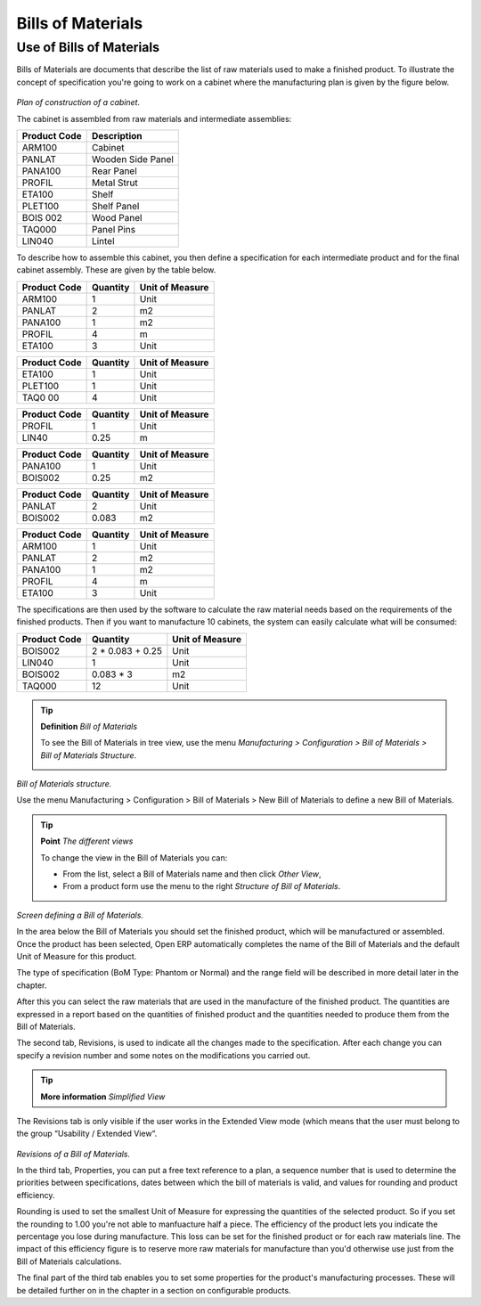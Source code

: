 Bills of Materials
===================

Use of Bills of Materials
---------------------------

Bills of Materials are documents that describe the list of raw materials used to make a finished product. To illustrate the concept of specification you're going to work on a cabinet where the manufacturing plan is given by the figure below.

    .. image:: images/mrp_armoire.png
       :align: center

*Plan of construction of a cabinet.*

The cabinet is assembled from raw materials and intermediate assemblies:

================ =========================
Product Code     Description
================ =========================
ARM100           Cabinet
PANLAT           Wooden Side Panel
PANA100          Rear Panel
PROFIL           Metal Strut
ETA100           Shelf
PLET100          Shelf Panel
BOIS 002         Wood Panel
TAQ000           Panel Pins
LIN040           Lintel
================ =========================

To describe how to assemble this cabinet, you then define a specification for each intermediate product and for the final cabinet assembly. These are given by the table below.

============  ========  ===============
Product Code  Quantity  Unit of Measure
============  ========  ===============
ARM100        1         Unit
PANLAT        2         m2
PANA100       1         m2
PROFIL        4         m
ETA100        3         Unit
============  ========  ===============

============  ========  ===============
Product Code  Quantity  Unit of Measure
============  ========  ===============
ETA100        1         Unit
PLET100       1         Unit
TAQ0 00       4         Unit
============  ========  ===============

============  ========  ===============
Product Code  Quantity  Unit of Measure
============  ========  ===============
PROFIL        1         Unit
LIN40         0.25      m
============  ========  ===============

============  ========  ===============
Product Code  Quantity  Unit of Measure
============  ========  ===============
PANA100       1         Unit
BOIS002       0.25      m2
============  ========  ===============

============  ========  ===============
Product Code  Quantity  Unit of Measure
============  ========  ===============
PANLAT        2         Unit
BOIS002       0.083     m2
============  ========  ===============

============  ========  ===============
Product Code  Quantity  Unit of Measure
============  ========  ===============
ARM100        1         Unit
PANLAT        2         m2
PANA100       1         m2
PROFIL        4         m
ETA100        3         Unit
============  ========  ===============

The specifications are then used by the software to calculate the raw material needs based on the requirements of the finished products. Then if you want to manufacture 10 cabinets, the system can easily calculate what will be consumed:

============  =================  ===============
Product Code  Quantity           Unit of Measure
============  =================  ===============
BOIS002       2 * 0.083 + 0.25   Unit
LIN040        1                  Unit
BOIS002       0.083 * 3          m2
TAQ000        12                 Unit
============  =================  ===============

.. tip:: **Definition**  *Bill of Materials*

    To see the Bill of Materials in tree view, use the menu *Manufacturing > Configuration > Bill of Materials > Bill of Materials Structure*.

    .. image:: images/mrp_bom_tree.png
       :align: center

*Bill of Materials structure.*

Use the menu Manufacturing > Configuration > Bill of Materials > New Bill of Materials to define a new Bill of Materials.

.. tip::  **Point**   *The different views*

    To change the view in the Bill of Materials you can:

    * From the list, select a Bill of Materials name and then click *Other View*,

    * From a product form use the menu to the right *Structure of Bill of Materials*. 

    .. image:: images/mrp_bom.png
       :align: center

*Screen defining a Bill of Materials.*

In the area below the Bill of Materials you should set the finished product, which will be manufactured or assembled. Once the product has been selected, Open ERP automatically completes the name of the Bill of Materials and the default Unit of Measure for this product.

The type of specification (BoM Type: Phantom or Normal) and the range field will be described in more detail later in the chapter.

After this you can select the raw materials that are used in the manufacture of the finished product. The quantities are expressed in a report based on the quantities of finished product and the quantities needed to produce them from the Bill of Materials.

The second tab, Revisions, is used to indicate all the changes made to the specification. After each change you can specify a revision number and some notes on the modifications you carried out.

.. tip::  **More information**  *Simplified View*

The Revisions tab is only visible if the user works in the Extended View mode (which means that the user must belong to the group “Usability / Extended View“.

    .. image:: images/mrp_bom_revision.png
       :align: center

*Revisions of a Bill of Materials.*

In the third tab, Properties, you can put a free text reference to a plan, a sequence number that is used to determine the priorities between specifications, dates between which the bill of materials is valid, and values for rounding and product efficiency.

Rounding is used to set the smallest Unit of Measure for expressing the quantities of the selected product. So if you set the rounding to 1.00 you're not able to manfuacture half a piece. The efficiency of the product lets you indicate the percentage you lose during manufacture. This loss can be set for the finished product or for each raw materials line. The impact of this efficiency figure is to reserve more raw materials for manufacture than you'd otherwise use just from the Bill of Materials calculations.

The final part of the third tab enables you to set some properties for the product's manufacturing processes. These will be detailed further on in the chapter in a section on configurable products.



